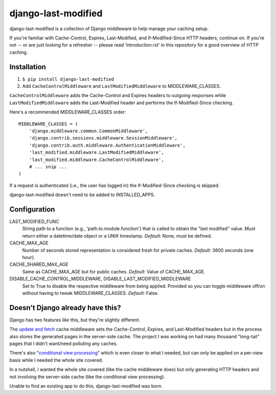django-last-modified
====================

.. image:: https://secure.travis-ci.org/edavis/django-last-modified.png
   :target: https://travis-ci.org/edavis/django-last-modified

django-last-modified is a collection of Django middleware to help
manage your caching setup.

If you're familiar with Cache-Control, Expires, Last-Modified, and
If-Modified-Since HTTP headers, continue on. If you're not -- or are
just looking for a refresher -- please read 'introduction.rst' in this
repository for a good overview of HTTP caching.

Installation
------------

1) ``$ pip install django-last-modified``

2) Add ``CacheControlMiddleware`` and ``LastModifiedMiddleware`` to
   MIDDLEWARE_CLASSES.

``CacheControlMiddleware`` adds the Cache-Control and Expires headers
to outgoing responses while ``LastModifiedMiddleware`` adds the
Last-Modified header and performs the If-Modified-Since checking.

Here's a recommended MIDDLEWARE_CLASSES order::

    MIDDLEWARE_CLASSES = (
        'django.middleware.common.CommonMiddleware',
        'django.contrib.sessions.middleware.SessionMiddleware',
        'django.contrib.auth.middleware.AuthenticationMiddleware',
        'last_modified.middleware.LastModifiedMiddleware',
        'last_modified.middleware.CacheControlMiddleware',
        # ... snip ...
    )

If a request is authenticated (i.e., the user has logged in) the
If-Modified-Since checking is skipped.

django-last-modified doesn't need to be added to INSTALLED_APPS.

Configuration
-------------

LAST_MODIFIED_FUNC
  String path to a function (e.g., 'path.to.module.function') that
  is called to obtain the "last modified" value. Must return either a
  datetime/date object or a UNIX timestamp. *Default:* None, must be
  defined.

CACHE_MAX_AGE
  Number of seconds stored representation is considered fresh for
  private caches. *Default:* 3600 seconds (one hour).

CACHE_SHARED_MAX_AGE
  Same as CACHE_MAX_AGE but for public caches. *Default:* Value of
  CACHE_MAX_AGE.

DISABLE_CACHE_CONTROL_MIDDLEWARE, DISABLE_LAST_MODIFIED_MIDDLEWARE
  Set to True to disable the respective middleware from being
  applied. Provided so you can toggle middleware off/on without having
  to tweak MIDDLEWARE_CLASSES. *Default:* False.

Doesn't Django already have this?
---------------------------------

Django has two features *like* this, but they're slightly different.

The `update and fetch
<https://docs.djangoproject.com/en/1.4/topics/cache/#the-per-site-cache>`_
cache middleware sets the Cache-Control, Expires, and Last-Modified
headers but in the process also stores the generated pages in the
server-side cache. The project I was working on had many thousand
"long-tail" pages that I didn't want/need polluting any caches.

There's also "`conditional view processing
<https://docs.djangoproject.com/en/1.4/topics/conditional-view-processing/>`_"
which is even closer to what I needed, but can only be applied on a
per-view basis while I needed the whole site covered.

In a nutshell, I wanted the whole site covered (like the cache
middleware does) but only generating HTTP headers and not involving
the server-side cache (like the conditional view processing).

Unable to find an existing app to do this, django-last-modified was
born.
